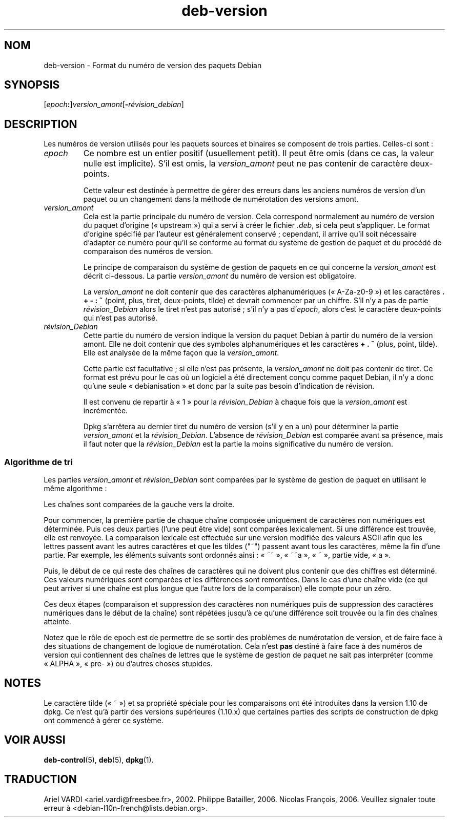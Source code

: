 .\" dpkg manual page - deb-version(7)
.\"
.\" Copyright © 1996-1998 Ian Jackson and Christian Schwarz
.\"   for parts of the text reused from the Debian Policy
.\" Copyright © 2007 Frank Lichtenheld <djpig@debian.org>
.\" Copyright © 2011, 2013, 2015 Guillem Jover <guillem@debian.org>
.\"
.\" This is free software; you can redistribute it and/or modify
.\" it under the terms of the GNU General Public License as published by
.\" the Free Software Foundation; either version 2 of the License, or
.\" (at your option) any later version.
.\"
.\" This is distributed in the hope that it will be useful,
.\" but WITHOUT ANY WARRANTY; without even the implied warranty of
.\" MERCHANTABILITY or FITNESS FOR A PARTICULAR PURPOSE.  See the
.\" GNU General Public License for more details.
.\"
.\" You should have received a copy of the GNU General Public License
.\" along with this program.  If not, see <https://www.gnu.org/licenses/>.
.
.\"*******************************************************************
.\"
.\" This file was generated with po4a. Translate the source file.
.\"
.\"*******************************************************************
.TH deb\-version 7 2019-03-25 1.19.6 "suite dpkg"
.nh
.SH NOM
deb\-version \- Format du num\('ero de version des paquets Debian
.
.SH SYNOPSIS
[\fIepoch\fP\fB:\fP]\fIversion_amont\fP[\fB\-\fP\fIr\('evision_debian\fP]
.SH DESCRIPTION
Les num\('eros de version utilis\('es pour les paquets sources et binaires se
composent de trois parties. Celles\-ci sont\ :
.TP 
\fIepoch\fP
Ce nombre est un entier positif (usuellement petit). Il peut \(^etre omis (dans
ce cas, la valeur nulle est implicite). S'il est omis, la \fIversion_amont\fP
peut ne pas contenir de caract\(`ere deux\-points.
.IP
Cette valeur est destin\('ee \(`a permettre de g\('erer des erreurs dans les anciens
num\('eros de version d'un paquet ou un changement dans la m\('ethode de
num\('erotation des versions amont.
.TP 
\fIversion_amont\fP
Cela est la partie principale du num\('ero de version. Cela correspond
normalement au num\('ero de version du paquet d'origine (\(Fo\ upstream\ \(Fc) qui a
servi \(`a cr\('eer le fichier \fI.deb\fP, si cela peut s'appliquer. Le format
d'origine sp\('ecifi\('e par l'auteur est g\('en\('eralement conserv\('e\ ; cependant, il
arrive qu'il soit n\('ecessaire d'adapter ce num\('ero pour qu'il se conforme au
format du syst\(`eme de gestion de paquet et du proc\('ed\('e de comparaison des
num\('eros de version.
.IP
Le principe de comparaison du syst\(`eme de gestion de paquets en ce qui
concerne la \fIversion_amont\fP est d\('ecrit ci\-dessous. La partie
\fIversion_amont\fP du num\('ero de version est obligatoire.
.IP
La \fIversion_amont\fP ne doit contenir que des caract\(`eres alphanum\('eriques
(\(Fo\ A\-Za\-z0\-9\ \(Fc) et les caract\(`eres \fB.\fP \fB+\fP \fB\-\fP \fB:\fP \fB~\fP (point, plus,
tiret, deux\-points, tilde) et devrait commencer par un chiffre. S'il n'y a
pas de partie \fIr\('evision_Debian\fP alors le tiret n'est pas autoris\('e\ ; s'il
n'y a pas d'\fIepoch\fP, alors c'est le caract\(`ere deux\-points qui n'est pas
autoris\('e.
.TP 
\fIr\('evision_Debian\fP
Cette partie du num\('ero de version indique la version du paquet Debian \(`a
partir du num\('ero de la version amont. Elle ne doit contenir que des symboles
alphanum\('eriques et les caract\(`eres \fB+\fP \fB.\fP \fB~\fP (plus, point, tilde). Elle
est analys\('ee de la m\(^eme fa\(,con que la \fIversion_amont\fP.
.IP
Cette partie est facultative\ ; si elle n'est pas pr\('esente, la
\fIversion_amont\fP ne doit pas contenir de tiret. Ce format est pr\('evu pour le
cas o\(`u un logiciel a \('et\('e directement con\(,cu comme paquet Debian, il n'y a
donc qu'une seule \(Fo\ debianisation\ \(Fc et donc par la suite pas besoin
d'indication de r\('evision.
.IP
Il est convenu de repartir \(`a \(Fo\ 1\ \(Fc pour la \fIr\('evision_Debian\fP \(`a chaque fois
que la \fIversion_amont\fP est incr\('ement\('ee.
.IP
Dpkg s'arr\(^etera au dernier tiret du num\('ero de version (s'il y en a un) pour
d\('eterminer la partie \fIversion_amont\fP et la \fIr\('evision_Debian\fP. L'absence de
\fIr\('evision_Debian\fP est compar\('ee avant sa pr\('esence, mais il faut noter que la
\fIr\('evision_Debian\fP est la partie la moins significative du num\('ero de
version.
.SS "Algorithme de tri"
Les parties \fIversion_amont\fP et \fIr\('evision_Debian\fP sont compar\('ees par le
syst\(`eme de gestion de paquet en utilisant le m\(^eme algorithme\ :
.PP
Les cha\(^ines sont compar\('ees de la gauche vers la droite.
.PP
Pour commencer, la premi\(`ere partie de chaque cha\(^ine compos\('ee uniquement de
caract\(`eres non num\('eriques est d\('etermin\('ee. Puis ces deux parties (l'une peut
\(^etre vide) sont compar\('ees lexicalement. Si une diff\('erence est trouv\('ee, elle
est renvoy\('ee. La comparaison lexicale est effectu\('ee sur une version modifi\('ee
des valeurs ASCII afin que les lettres passent avant les autres caract\(`eres
et que les tildes ("~") passent avant tous les caract\(`eres, m\(^eme la fin d'une
partie. Par exemple, les \('el\('ements suivants sont ordonn\('es ainsi\ : \(Fo\ ~~\ \(Fc,
\(Fo\ ~~a\ \(Fc, \(Fo\ ~\ \(Fc, partie vide, \(Fo\ a\ \(Fc.
.PP
Puis, le d\('ebut de ce qui reste des cha\(^ines de caract\(`eres qui ne doivent plus
contenir que des chiffres est d\('etermin\('e. Ces valeurs num\('eriques sont
compar\('ees et les diff\('erences sont remont\('ees. Dans le cas d'une cha\(^ine vide
(ce qui peut arriver si une cha\(^ine est plus longue que l'autre lors de la
comparaison) elle compte pour un z\('ero.
.PP
Ces deux \('etapes (comparaison et suppression des caract\(`eres non num\('eriques
puis de suppression des caract\(`eres num\('eriques dans le d\('ebut de la cha\(^ine)
sont r\('ep\('et\('ees jusqu'\(`a ce qu'une diff\('erence soit trouv\('ee ou la fin des
cha\(^ines atteinte.
.PP
Notez que le r\(^ole de epoch est de permettre de se sortir des probl\(`emes de
num\('erotation de version, et de faire face \(`a des situations de changement de
logique de num\('erotation. Cela n'est \fBpas\fP destin\('e \(`a faire face \(`a des
num\('eros de version qui contiennent des cha\(^ines de lettres que le syst\(`eme de
gestion de paquet ne sait pas interpr\('eter (comme \(Fo\ ALPHA\ \(Fc, \(Fo\ pre\-\ \(Fc) ou
d'autres choses stupides.
.SH NOTES
Le caract\(`ere tilde (\(Fo\ ~\ \(Fc) et sa propri\('et\('e sp\('eciale pour les comparaisons
ont \('et\('e introduites dans la version\ 1.10 de dpkg. Ce n'est qu'\(`a partir des
versions sup\('erieures (1.10.x) que certaines parties des scripts de
construction de dpkg ont commenc\('e \(`a g\('erer ce syst\(`eme.
.SH "VOIR AUSSI"
\fBdeb\-control\fP(5), \fBdeb\fP(5), \fBdpkg\fP(1).
.SH TRADUCTION
Ariel VARDI <ariel.vardi@freesbee.fr>, 2002.
Philippe Batailler, 2006.
Nicolas Fran\(,cois, 2006.
Veuillez signaler toute erreur \(`a <debian\-l10n\-french@lists.debian.org>.
